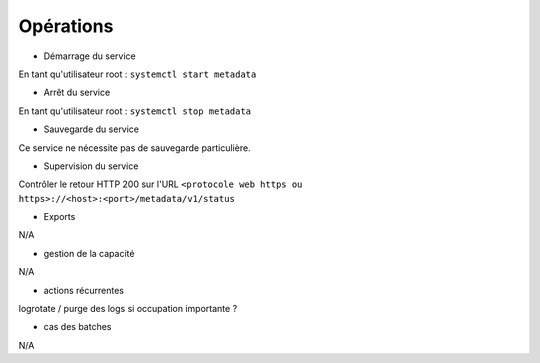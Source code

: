 Opérations
##########

* Démarrage du service

En tant qu'utilisateur root : 
``systemctl start metadata``

* Arrêt du service

En tant qu'utilisateur root : 
``systemctl stop metadata``


* Sauvegarde du service

Ce service ne nécessite pas de sauvegarde particulière.

* Supervision du service

Contrôler le retour HTTP 200 sur l'URL ``<protocole web https ou https>://<host>:<port>/metadata/v1/status``

* Exports

N/A

* gestion de la capacité

N/A

* actions récurrentes

logrotate / purge des logs si occupation importante ?

*  cas des batches

N/A

